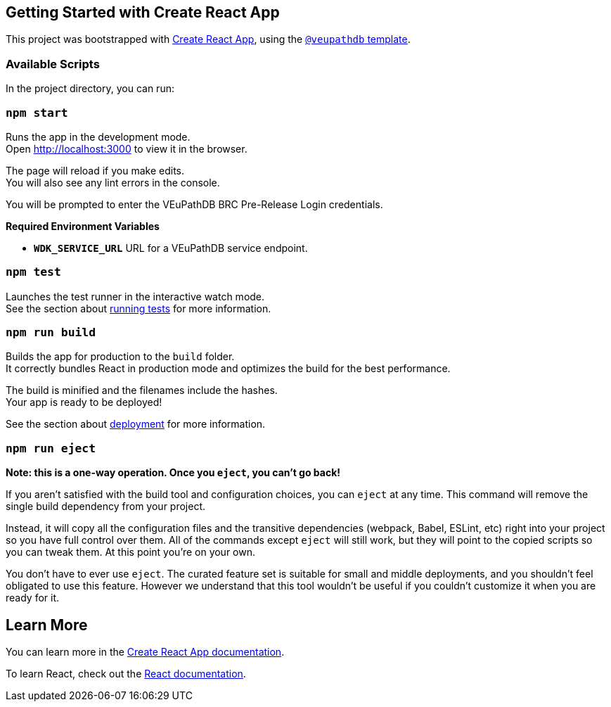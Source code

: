 == Getting Started with Create React App

This project was bootstrapped with https://github.com/facebook/create-react-app[Create React App], using the https://github.com/VEuPathDB/web-dev/packages/cra-template[`@veupathdb` template].

=== Available Scripts

In the project directory, you can run:

=== `npm start`

Runs the app in the development mode. +
Open http://localhost:3000[http://localhost:3000] to view it in the browser.

The page will reload if you make edits. +
You will also see any lint errors in the console.

You will be prompted to enter the VEuPathDB BRC Pre-Release Login credentials.

**Required Environment Variables**

- **`WDK_SERVICE_URL`** URL for a VEuPathDB service endpoint.

=== `npm test`

Launches the test runner in the interactive watch mode. +
See the section about https://facebook.github.io/create-react-app/docs/running-tests[running tests] for more information.

=== `npm run build`

Builds the app for production to the `build` folder. +
It correctly bundles React in production mode and optimizes the build for the best performance.

The build is minified and the filenames include the hashes. +
Your app is ready to be deployed!

See the section about https://facebook.github.io/create-react-app/docs/deployment[deployment] for more information.

=== `npm run eject`

**Note: this is a one-way operation. Once you `eject`, you can’t go back!**

If you aren’t satisfied with the build tool and configuration choices, you can `eject` at any time. This command will remove the single build dependency from your project.

Instead, it will copy all the configuration files and the transitive dependencies (webpack, Babel, ESLint, etc) right into your project so you have full control over them. All of the commands except `eject` will still work, but they will point to the copied scripts so you can tweak them. At this point you’re on your own.

You don’t have to ever use `eject`. The curated feature set is suitable for small and middle deployments, and you shouldn’t feel obligated to use this feature. However we understand that this tool wouldn’t be useful if you couldn’t customize it when you are ready for it.

== Learn More

You can learn more in the https://facebook.github.io/create-react-app/docs/getting-started[Create React App documentation].

To learn React, check out the https://reactjs.org/[React documentation].
